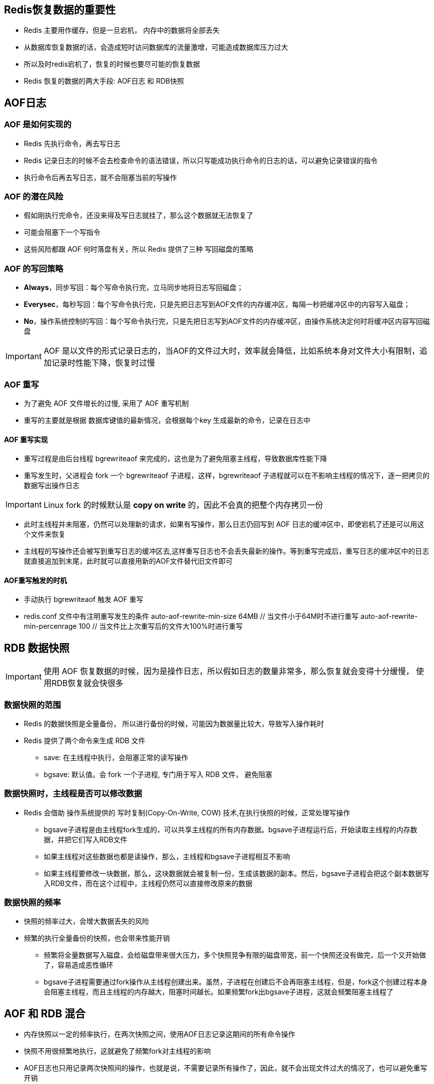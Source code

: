 == Redis恢复数据的重要性

* Redis 主要用作缓存，但是一旦宕机， 内存中的数据将全部丢失

* 从数据库恢复数据的话，会造成短时访问数据库的流量激增，可能造成数据库压力过大

* 所以及时redis宕机了，恢复的时候也要尽可能的恢复数据

* Redis 恢复的数据的两大手段: AOF日志 和 RDB快照

== AOF日志

=== AOF 是如何实现的

* Redis 先执行命令，再去写日志

* Redis 记录日志的时候不会去检查命令的语法错误，所以只写能成功执行命令的日志的话，可以避免记录错误的指令

* 执行命令后再去写日志，就不会阻塞当前的写操作

=== AOF 的潜在风险

* 假如刚执行完命令，还没来得及写日志就挂了，那么这个数据就无法恢复了

* 可能会阻塞下一个写指令

* 这些风险都跟 AOF 何时落盘有关，所以 Redis 提供了三种 写回磁盘的策略

=== AOF 的写回策略

* *Always*，同步写回：每个写命令执行完，立马同步地将日志写回磁盘；

* *Everysec*，每秒写回：每个写命令执行完，只是先把日志写到AOF文件的内存缓冲区，每隔一秒把缓冲区中的内容写入磁盘；

* *No*，操作系统控制的写回：每个写命令执行完，只是先把日志写到AOF文件的内存缓冲区，由操作系统决定何时将缓冲区内容写回磁盘

IMPORTANT: AOF 是以文件的形式记录日志的，当AOF的文件过大时，效率就会降低，比如系统本身对文件大小有限制，追加记录时性能下降，恢复时过慢

=== AOF 重写 

* 为了避免 AOF 文件增长的过慢, 采用了 AOF 重写机制

* 重写的主要就是根据 数据库键值的最新情况，会根据每个key 生成最新的命令，记录在日志中

==== AOF 重写实现

* 重写过程是由后台线程 bgrewriteaof 来完成的，这也是为了避免阻塞主线程，导致数据库性能下降

* 重写发生时，父进程会 fork 一个 bgrewriteaof 子进程，这样，bgrewriteaof 子进程就可以在不影响主线程的情况下，逐一把拷贝的数据写出操作日志

IMPORTANT: Linux fork 的时候默认是 *copy on write* 的，因此不会真的把整个内存拷贝一份

* 此时主线程并未阻塞，仍然可以处理新的请求，如果有写操作，那么日志仍回写到 AOF 日志的缓冲区中，即使宕机了还是可以用这个文件来恢复

* 主线程的写操作还会被写到重写日志的缓冲区去,这样重写日志也不会丢失最新的操作。等到重写完成后，重写日志的缓冲区中的日志就直接追加到末尾，此时就可以直接用新的AOF文件替代旧文件即可

==== AOF重写触发的时机

* 手动执行 bgrewriteaof 触发 AOF 重写

* redis.conf 文件中有注明重写发生的条件
auto-aof-rewrite-min-size 64MB // 当文件小于64M时不进行重写
auto-aof-rewrite-min-percenrage 100 // 当文件比上次重写后的文件大100%时进行重写

== RDB 数据快照

IMPORTANT: 使用 AOF 恢复数据的时候，因为是操作日志，所以假如日志的数量非常多，那么恢复就会变得十分缓慢， 使用RDB恢复就会快很多

=== 数据快照的范围

* Redis 的数据快照是全量备份， 所以进行备份的时候，可能因为数据量比较大，导致写入操作耗时

* Redis 提供了两个命令来生成 RDB 文件

** save: 在主线程中执行，会阻塞正常的读写操作

** bgsave: 默认值。会 fork 一个子进程, 专门用于写入 RDB 文件， 避免阻塞

=== 数据快照时，主线程是否可以修改数据

* Redis 会借助 操作系统提供的 写时复制(Copy-On-Write, COW) 技术,在执行快照的时候，正常处理写操作

** bgsave子进程是由主线程fork生成的，可以共享主线程的所有内存数据。bgsave子进程运行后，开始读取主线程的内存数据，并把它们写入RDB文件

** 如果主线程对这些数据也都是读操作，那么，主线程和bgsave子进程相互不影响

** 如果主线程要修改一块数据，那么，这块数据就会被复制一份，生成该数据的副本。然后，bgsave子进程会把这个副本数据写入RDB文件，而在这个过程中，主线程仍然可以直接修改原来的数据


=== 数据快照的频率

* 快照的频率过大，会增大数据丢失的风险

* 频繁的执行全量备份的快照，也会带来性能开销

** 频繁将全量数据写入磁盘，会给磁盘带来很大压力，多个快照竞争有限的磁盘带宽，前一个快照还没有做完，后一个又开始做了，容易造成恶性循环

** bgsave子进程需要通过fork操作从主线程创建出来。虽然，子进程在创建后不会再阻塞主线程，但是，fork这个创建过程本身会阻塞主线程，而且主线程的内存越大，阻塞时间越长。如果频繁fork出bgsave子进程，这就会频繁阻塞主线程了

== AOF 和 RDB 混合

* 内存快照以一定的频率执行，在两次快照之间，使用AOF日志记录这期间的所有命令操作

* 快照不用很频繁地执行，这就避免了频繁fork对主线程的影响

* AOF日志也只用记录两次快照间的操作，也就是说，不需要记录所有操作了，因此，就不会出现文件过大的情况了，也可以避免重写开销

* 比较好的方式
